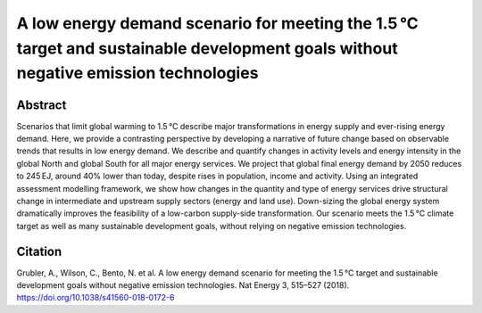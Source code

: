 A low energy demand scenario for meeting the 1.5 °C target and sustainable development goals without negative emission technologies
======================================================================================================================================

Abstract
--------

Scenarios that limit global warming to 1.5 °C describe major transformations in energy supply and ever-rising energy demand.
Here, we provide a contrasting perspective by developing a narrative of future change based on observable trends that results in low energy demand.
We describe and quantify changes in activity levels and energy intensity in the global North and global South for all major energy services.
We project that global final energy demand by 2050 reduces to 245 EJ, around 40% lower than today, despite rises in population, income and activity.
Using an integrated assessment modelling framework, we show how changes in the quantity and type of energy services drive structural change in intermediate and upstream supply sectors (energy and land use).
Down-sizing the global energy system dramatically improves the feasibility of a low-carbon supply-side transformation.
Our scenario meets the 1.5 °C climate target as well as many sustainable development goals, without relying on negative emission technologies.

.. raw:: html

    <b><a href="https://www.nature.com/articles/s41560-018-0172-6">Get the full article</a></b>
    <br>
    <br>

Citation
--------

Grubler, A., Wilson, C., Bento, N. et al. A low energy demand scenario for meeting the 1.5 °C target and sustainable development goals without negative emission technologies. Nat Energy 3, 515–527 (2018). https://doi.org/10.1038/s41560-018-0172-6
